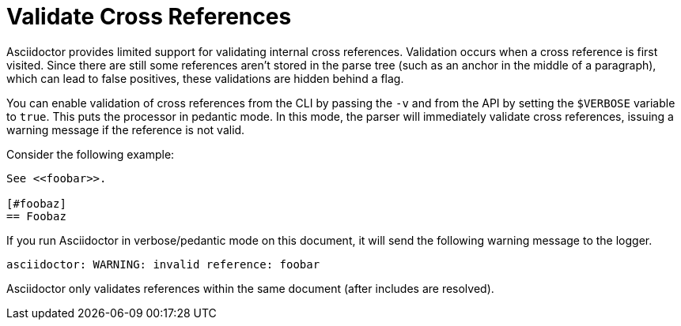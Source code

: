 = Validate Cross References

Asciidoctor provides limited support for validating internal cross references.
Validation occurs when a cross reference is first visited.
Since there are still some references aren't stored in the parse tree (such as an anchor in the middle of a paragraph), which can lead to false positives, these validations are hidden behind a flag.

You can enable validation of cross references from the CLI by passing the `-v` and from the API by setting the `$VERBOSE` variable to `true`.
This puts the processor in pedantic mode.
In this mode, the parser will immediately validate cross references, issuing a warning message if the reference is not valid.

Consider the following example:

----
See <<foobar>>.

[#foobaz]
== Foobaz
----

If you run Asciidoctor in verbose/pedantic mode on this document, it will send the following warning message to the logger.

....
asciidoctor: WARNING: invalid reference: foobar
....

Asciidoctor only validates references within the same document (after includes are resolved).
